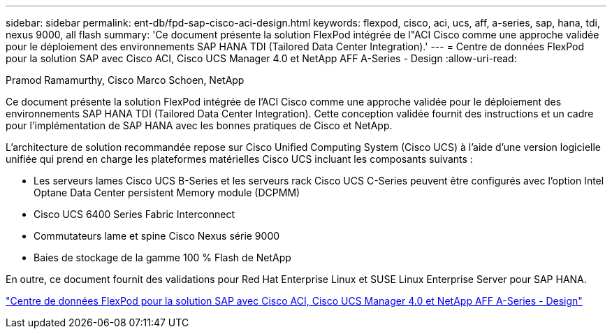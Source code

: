 ---
sidebar: sidebar 
permalink: ent-db/fpd-sap-cisco-aci-design.html 
keywords: flexpod, cisco, aci, ucs, aff, a-series, sap, hana, tdi, nexus 9000, all flash 
summary: 'Ce document présente la solution FlexPod intégrée de l"ACI Cisco comme une approche validée pour le déploiement des environnements SAP HANA TDI (Tailored Data Center Integration).' 
---
= Centre de données FlexPod pour la solution SAP avec Cisco ACI, Cisco UCS Manager 4.0 et NetApp AFF A-Series - Design
:allow-uri-read: 


Pramod Ramamurthy, Cisco Marco Schoen, NetApp

[role="lead"]
Ce document présente la solution FlexPod intégrée de l'ACI Cisco comme une approche validée pour le déploiement des environnements SAP HANA TDI (Tailored Data Center Integration). Cette conception validée fournit des instructions et un cadre pour l'implémentation de SAP HANA avec les bonnes pratiques de Cisco et NetApp.

L'architecture de solution recommandée repose sur Cisco Unified Computing System (Cisco UCS) à l'aide d'une version logicielle unifiée qui prend en charge les plateformes matérielles Cisco UCS incluant les composants suivants :

* Les serveurs lames Cisco UCS B-Series et les serveurs rack Cisco UCS C-Series peuvent être configurés avec l'option Intel Optane Data Center persistent Memory module (DCPMM)
* Cisco UCS 6400 Series Fabric Interconnect
* Commutateurs lame et spine Cisco Nexus série 9000
* Baies de stockage de la gamme 100 % Flash de NetApp


En outre, ce document fournit des validations pour Red Hat Enterprise Linux et SUSE Linux Enterprise Server pour SAP HANA.

link:https://www.cisco.com/c/en/us/td/docs/unified_computing/ucs/UCS_CVDs/flexpod_datacenter_ACI_sap_netappaffa_design.html["Centre de données FlexPod pour la solution SAP avec Cisco ACI, Cisco UCS Manager 4.0 et NetApp AFF A-Series - Design"^]
